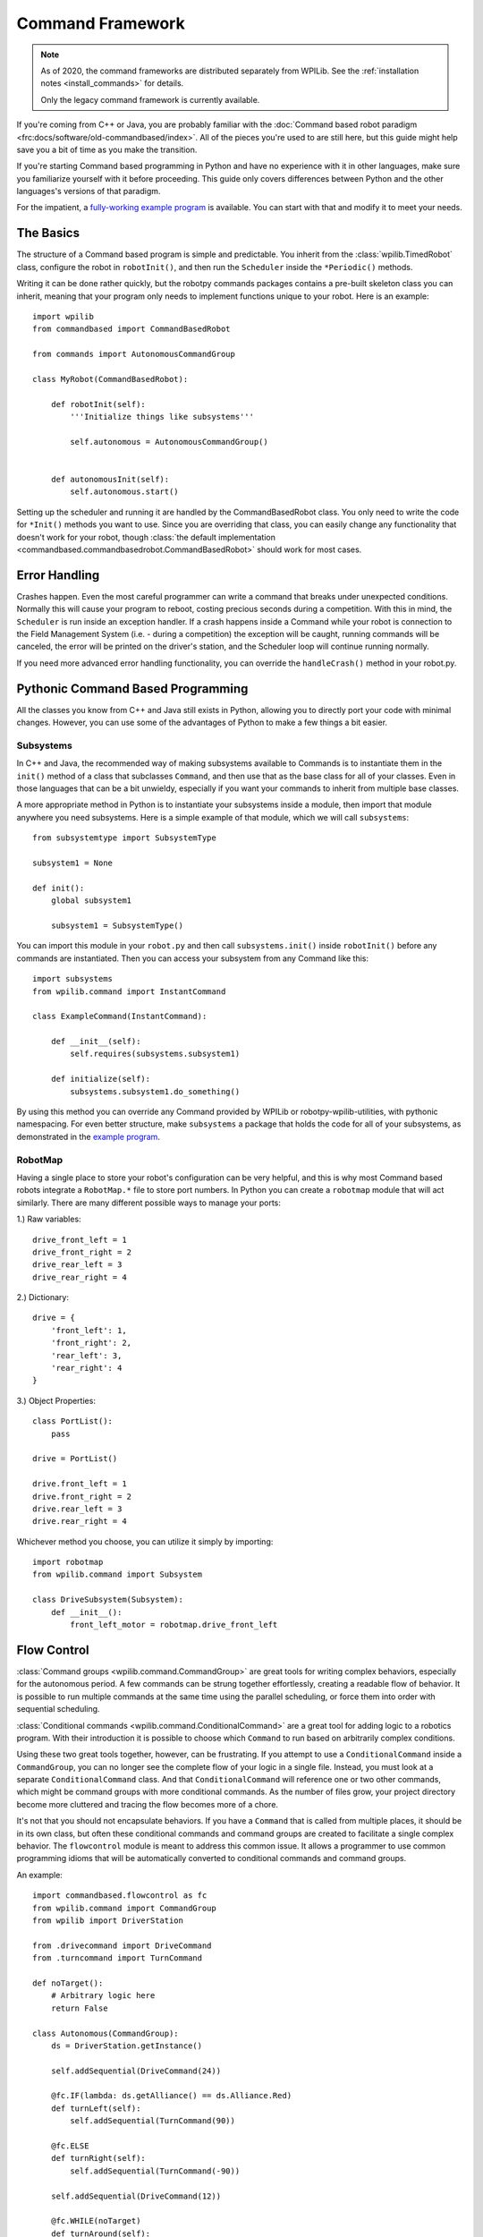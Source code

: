 .. _command_framework_docs:

Command Framework
=================

.. note:: As of 2020, the command frameworks are distributed separately from
          WPILib. See the :ref:`installation notes <install_commands>` for
          details.

          Only the legacy command framework is currently available.

If you're coming from C++ or Java, you are probably familiar with the :doc:`Command based robot paradigm <frc:docs/software/old-commandbased/index>`.
All of the pieces you're used to are still here, but this guide might help save
you a bit of time as you make the transition.

If you're starting Command based programming in Python and have no experience
with it in other languages, make sure you familiarize yourself with it before
proceeding. This guide only covers differences between Python and the other
languages's versions of that paradigm.

For the impatient, a `fully-working example program <https://github.com/robotpy/examples/tree/main/command-based>`_
is available. You can start with that and modify it to meet your needs.

The Basics
----------
The structure of a Command based program is simple and predictable. You inherit
from the :class:`wpilib.TimedRobot` class, configure the robot in ``robotInit()``,
and then run the ``Scheduler`` inside the ``*Periodic()`` methods.

Writing it can be done rather quickly, but the robotpy commands packages
contains a pre-built skeleton class you can inherit, meaning that your program
only needs to implement functions unique to your robot. Here is an example::

    import wpilib
    from commandbased import CommandBasedRobot

    from commands import AutonomousCommandGroup

    class MyRobot(CommandBasedRobot):

        def robotInit(self):
            '''Initialize things like subsystems'''

            self.autonomous = AutonomousCommandGroup()


        def autonomousInit(self):
            self.autonomous.start()


Setting up the scheduler and running it are handled by the CommandBasedRobot
class. You only need to write the code for ``*Init()`` methods you want to use.
Since you are overriding that class, you can easily change any functionality
that doesn't work for your robot, though :class:`the default implementation <commandbased.commandbasedrobot.CommandBasedRobot>`
should work for most cases.

Error Handling
--------------

Crashes happen. Even the most careful programmer can write a command that breaks
under unexpected conditions. Normally this will cause your program to reboot,
costing precious seconds during a competition. With this in mind, the
``Scheduler`` is run inside an exception handler. If a crash happens inside a
Command while your robot is connection to the Field Management System (i.e. -
during a competition) the exception will be caught, running commands will be
canceled, the error will be printed on the driver's station, and the Scheduler
loop will continue running normally.

If you need more advanced error handling functionality, you can override the
``handleCrash()`` method in your robot.py.

Pythonic Command Based Programming
----------------------------------

All the classes you know from C++ and Java still exists in Python, allowing you
to directly port your code with minimal changes. However, you can use some of
the advantages of Python to make a few things a bit easier.

Subsystems
~~~~~~~~~~

In C++ and Java, the recommended way of making subsystems available to Commands
is to instantiate them in the ``init()`` method of a class that subclasses
``Command``, and then use that as the base class for all of your classes. Even
in those languages that can be a bit unwieldy, especially if you want your
commands to inherit from multiple base classes.

A more appropriate method in Python is to instantiate your subsystems inside a
module, then import that module anywhere you need subsystems. Here is a simple
example of that module, which we will call ``subsystems``::

    from subsystemtype import SubsystemType

    subsystem1 = None

    def init():
        global subsystem1

        subsystem1 = SubsystemType()

You can import this module in your ``robot.py`` and then call
``subsystems.init()`` inside ``robotInit()`` before any commands are
instantiated. Then you can access your subsystem from any Command like this::

    import subsystems
    from wpilib.command import InstantCommand

    class ExampleCommand(InstantCommand):

        def __init__(self):
            self.requires(subsystems.subsystem1)

        def initialize(self):
            subsystems.subsystem1.do_something()

By using this method you can override any Command provided by WPILib or
robotpy-wpilib-utilities, with pythonic namespacing. For even better structure,
make ``subsystems`` a package that holds the code for all of your subsystems, as
demonstrated in the `example program <https://github.com/robotpy/examples/tree/main/command-based/subsystems>`_.

RobotMap
~~~~~~~~

Having a single place to store your robot's configuration can be very helpful,
and this is why most Command based robots integrate a ``RobotMap.*`` file to
store port numbers. In Python you can create a ``robotmap`` module that will act
similarly. There are many different possible ways to manage your ports:

1.) Raw variables::

    drive_front_left = 1
    drive_front_right = 2
    drive_rear_left = 3
    drive_rear_right = 4

2.) Dictionary::

    drive = {
        'front_left': 1,
        'front_right': 2,
        'rear_left': 3,
        'rear_right': 4
    }

3.) Object Properties::

    class PortList():
        pass

    drive = PortList()

    drive.front_left = 1
    drive.front_right = 2
    drive.rear_left = 3
    drive.rear_right = 4

Whichever method you choose, you can utilize it simply by importing::

    import robotmap
    from wpilib.command import Subsystem

    class DriveSubsystem(Subsystem):
        def __init__():
            front_left_motor = robotmap.drive_front_left

Flow Control
--------------

:class:`Command groups <wpilib.command.CommandGroup>`
are great tools for writing complex behaviors, especially for the autonomous
period. A few commands can be strung together effortlessly, creating a readable
flow of behavior. It is possible to run multiple commands at the same time using
the parallel scheduling, or force them into order with sequential scheduling.

:class:`Conditional commands <wpilib.command.ConditionalCommand>`
are a great tool for adding logic to a robotics program. With their introduction
it is possible to choose which ``Command`` to run based on arbitrarily complex
conditions.

Using these two great tools together, however, can be frustrating. If you
attempt to use a ``ConditionalCommand`` inside a ``CommandGroup``, you can no
longer see the complete flow of your logic in a single file. Instead, you must
look at a separate ``ConditionalCommand`` class. And that ``ConditionalCommand``
will reference one or two other commands, which might be command groups with
more conditional commands. As the number of files grow, your project directory
become more cluttered and tracing the flow becomes more of a chore.

It's not that you should not encapsulate behaviors. If you have a ``Command``
that
is called from multiple places, it should be in its own class, but often these
conditional commands and command groups are created to facilitate a single
complex behavior. The ``flowcontrol`` module is meant to address this common
issue. It allows a programmer to use common programming idioms that will be
automatically converted to conditional commands and command groups.

An example::

    import commandbased.flowcontrol as fc
    from wpilib.command import CommandGroup
    from wpilib import DriverStation

    from .drivecommand import DriveCommand
    from .turncommand import TurnCommand

    def noTarget():
        # Arbitrary logic here
        return False

    class Autonomous(CommandGroup):
        ds = DriverStation.getInstance()

        self.addSequential(DriveCommand(24))

        @fc.IF(lambda: ds.getAlliance() == ds.Alliance.Red)
        def turnLeft(self):
            self.addSequential(TurnCommand(90))

        @fc.ELSE
        def turnRight(self):
            self.addSequential(TurnCommand(-90))

        self.addSequential(DriveCommand(12))

        @fc.WHILE(noTarget)
        def turnAround(self):
            self.addSequential(TurnCommand(180))

When the above ``CommandGroup`` is instantiated, the decorators from the
``flowcontrol`` module will automatically build the correct series of
conditional commands and command groups to perform the described steps. The
``flowcontrol`` module provides the following functions:

``IF(condition)``
    A decorator that turns the function it decorates into a
    ``CommandGroup``, and calls that in a ``ConditionalCommand`` if its argument
    returns a ``True`` value. The argument to ``IF`` can be any Python callable,
    including a lambda or class method. It will be evaluated when the
    ``ConditionalCommand`` is started.
``ELIF(condition)``
    Like ``IF``, but it will only happen if all previous
    ``IF`` and ``ELIF`` decorator's conditions returned ``False`` and its
    condition returns ``True``.
``ELSE``
    Follows one or more ``IF`` and ``ELIF`` decorated functions, and only runs if
    all previous conditions returned ``False``.
``WHILE(condition)``
    Creates a ``CommandGroup`` out of the function it decorates, and runs that
    ``CommandGroup`` repeatedly as long as its condition returns ``True``.
``BREAK()``
    This function is not a decorator. It can be placed inline with the
    ``addSequential`` and ``addParallel`` directives of a ``CommandGroup``. When
    this function is encountered, the containing loop will be canceled and
    execution will continue after the loop. If a number is passed to ``BREAK``,
    that many levels of loops will be canceled.
``RETURN()``
    Like ``BREAK``, this is not a decorator. When it is encountered the base
    ``CommandGroup`` in the file will be canceled. Nothing after it will be
    executed.

.. seealso:: :ref:`magicbot_framework_docs`
